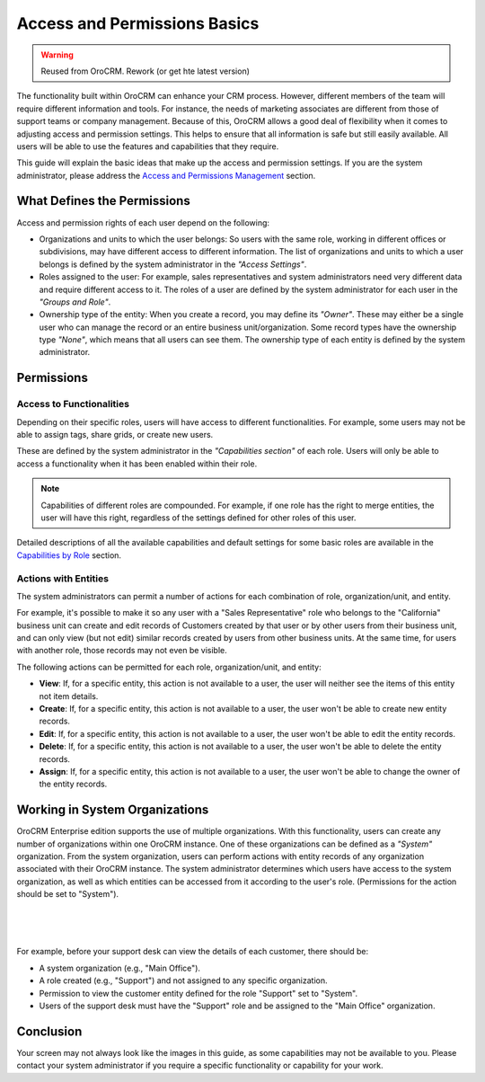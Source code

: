 .. _user-guide-user-management-permissions-basic:

Access and Permissions Basics
=============================

.. warning:: Reused from OroCRM. Rework (or get hte latest version)

The functionality built within OroCRM can enhance your CRM process. However, different members of the team will require 
different information and tools. For instance, the needs of marketing associates are different from those of support 
teams or company management. Because of this, OroCRM allows a good deal of flexibility when it comes to adjusting access 
and permission settings. This helps to ensure that all information is safe but still easily available. All users will be 
able to use the features and capabilities that they require. 

This guide will explain the basic ideas that make up the access and permission settings. If you are the system 
administrator, please address the `Access and Permissions Management <../../system/user_management/roles.html>`_
section.

What Defines the Permissions
----------------------------

Access and permission rights of each user depend on the following: 

- Organizations and units to which the user belongs: So users with the same role, working in different offices or 
  subdivisions, may have different access to different information. The list of organizations and units to which a user 
  belongs is defined by the system administrator in the *"Access Settings"*. 
  
- Roles assigned to the user: For example, sales representatives and system administrators need very different data and 
  require different access to it. The roles of a user are defined by the system administrator for each user in the 
  *"Groups and Role"*. 

- Ownership type of the entity: When you create a record, you may define its *"Owner"*. These may either be a single 
  user who can manage the record or an entire business unit/organization. Some record types have the ownership type 
  *"None"*, which means that all users can see them. The ownership type of each entity is defined by the system 
  administrator. 

  
Permissions
-----------

Access to Functionalities
^^^^^^^^^^^^^^^^^^^^^^^^^

Depending on their specific roles, users will have access to different functionalities. For example, some users may not 
be able to assign tags, share grids, or create new users.

These are defined by the system administrator in the *"Capabilities section"* of each role. Users will only be able to 
access a functionality when it has been enabled within their role. 

.. note::

    Capabilities of different roles are compounded. For example, if one role has the right to merge entities, the user 
    will have this right, regardless of the settings defined for other roles of this user.
    
Detailed descriptions of all the available capabilities and default settings for some basic roles are available in the `Capabilities by Role <preset.html>`_ section.
    
Actions with Entities    
^^^^^^^^^^^^^^^^^^^^^

The system administrators can permit a number of actions for each combination of role, organization/unit, and entity. 

For example, it's possible to make it so any user with a "Sales Representative" role who belongs to the "California" 
business unit can create and edit records of Customers created by that user or by other users from their business unit, 
and can only view (but not edit) similar records created by users from other business units. At the same time, for users 
with another role, those records may not even be visible.

The following actions can be permitted for each role, organization/unit, and entity:
  
  
- **View**: If, for a specific entity, this action is not available to a user, the user will neither see the items of this entity not item details.
  
- **Create**: If, for a specific entity, this action is not available to a user, the user won't be able to create new 
  entity records.

- **Edit**: If, for a specific entity, this action is not available to a user, the user won't be able to edit the entity 
  records.

- **Delete**: If, for a specific entity, this action is not available to a user, the user won't be able to delete the
  entity records.
  
- **Assign**: If, for a specific entity, this action is not available to a user, the user won't be able to change the 
  owner of the entity records.


Working in System Organizations
-------------------------------

OroCRM Enterprise edition supports the use of multiple organizations. With this 
functionality, users can create any number of organizations within one OroCRM instance. One of these organizations can 
be defined as a *"System"* organization. From the system organization, users can perform actions with entity records of 
any organization associated with their OroCRM instance. The system administrator determines which users have access to 
the system organization, as well as which entities can be accessed from it according to the user's role. 
(Permissions for the action should be set to "System").

      |
  
.. image:: /complete_reference/img/system/user_management/Organization/multi_org/multi_org_permission.png

|

For example, before your support desk can view the details of each customer, there should be:

- A system organization (e.g., "Main Office").

- A role created (e.g., "Support") and not assigned to any specific organization.

- Permission to view the customer entity defined for the role "Support" set to "System".

- Users of the support desk must have the "Support" role and be assigned to the "Main Office" organization. 


Conclusion
----------

Your screen may not always look like the images in this guide, as some capabilities may not be available to you. Please 
contact your system administrator if you require a specific functionality or capability for your work.